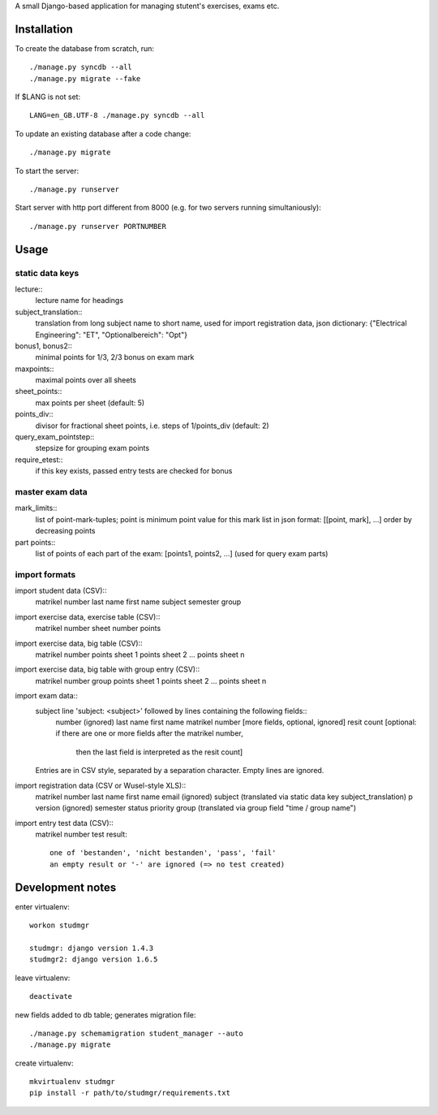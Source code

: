 A small Django-based application for managing stutent's exercises, exams etc.


Installation
============

To create the database from scratch, run::

  ./manage.py syncdb --all
  ./manage.py migrate --fake

If $LANG is not set::

  LANG=en_GB.UTF-8 ./manage.py syncdb --all

To update an existing database after a code change::

  ./manage.py migrate

To start the server::

  ./manage.py runserver

Start server with http port different from 8000 (e.g. for two servers running
simultaniously)::

  ./manage.py runserver PORTNUMBER


Usage
=====

static data keys
----------------

lecture::
  lecture name for headings

subject_translation::
  translation from long subject name to short name,
  used for import registration data,
  json dictionary: {"Electrical Engineering": "ET", "Optionalbereich": "Opt"}

bonus1, bonus2::
  minimal points for 1/3, 2/3 bonus on exam mark

maxpoints::
  maximal points over all sheets

sheet_points::
  max points per sheet (default: 5)

points_div::
  divisor for fractional sheet points, i.e. steps of 1/points_div
  (default: 2)

query_exam_pointstep::
  stepsize for grouping exam points

require_etest::
  if this key exists, passed entry tests are checked for bonus
  
master exam data
----------------

mark_limits::
  list of point-mark-tuples; point is minimum point value for this mark
  list in json format: [[point, mark], ...]
  order by decreasing points

part points::
  list of points of each part of the exam: [points1, points2, ...]
  (used for query exam parts)

import formats
--------------

import student data (CSV)::
  matrikel number
  last name
  first name
  subject
  semester
  group

import exercise data, exercise table (CSV)::
  matrikel number
  sheet number
  points

import exercise data, big table (CSV)::
  matrikel number
  points sheet 1
  points sheet 2
  ...
  points sheet n

import exercise data, big table with group entry (CSV)::
  matrikel number
  group
  points sheet 1
  points sheet 2
  ...
  points sheet n

import exam data::
  subject line 'subject: <subject>' followed by lines containing the following fields::
    number (ignored)
    last name
    first name
    matrikel number
    [more fields, optional, ignored]
    resit count [optional: if there are one or more fields after the matrikel number,
      then the last field is interpreted as the resit count]

  Entries are in CSV style, separated by a separation character.
  Empty lines are ignored.
  
import registration data (CSV or Wusel-style XLS)::
  matrikel number
  last name
  first name
  email (ignored)
  subject (translated via static data key subject_translation)
  p version (ignored)
  semester
  status
  priority
  group (translated via group field "time / group name")

import entry test data (CSV)::
  matrikel number
  test result::
    one of 'bestanden', 'nicht bestanden', 'pass', 'fail'
    an empty result or '-' are ignored (=> no test created)
  
  

Development notes
=================

enter virtualenv::

  workon studmgr

  studmgr: django version 1.4.3
  studmgr2: django version 1.6.5

leave virtualenv::

  deactivate

new fields added to db table; generates migration file::

  ./manage.py schemamigration student_manager --auto
  ./manage.py migrate

create virtualenv::

  mkvirtualenv studmgr
  pip install -r path/to/studmgr/requirements.txt
